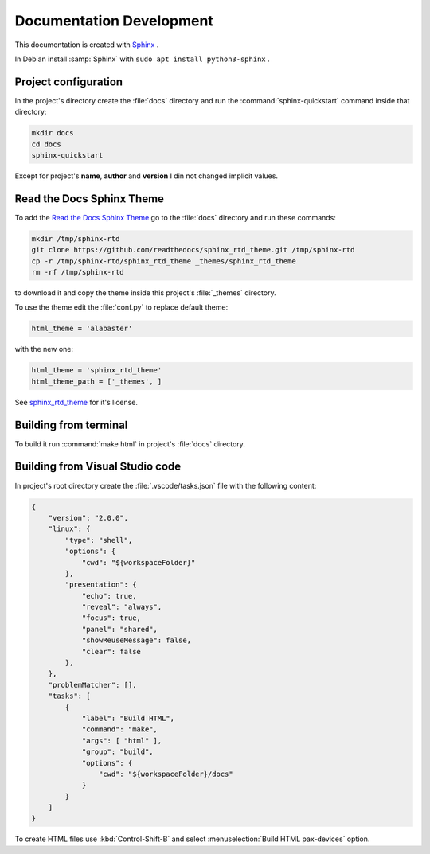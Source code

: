 ===============================================================================
Documentation Development
===============================================================================

This documentation is created with `Sphinx <https://www.sphinx-doc.org>`_ .

In Debian install :samp:`Sphinx` with ``sudo apt install python3-sphinx`` .

Project configuration
-------------------------------------------------------------------------------

In the project's directory create the :file:`docs` directory and run the
:command:`sphinx-quickstart` command inside that directory:

.. code-block:: bash

    mkdir docs
    cd docs
    sphinx-quickstart

Except for project's **name**, **author** and **version** I din not changed implicit values.

Read the Docs Sphinx Theme
-------------------------------------------------------------------------------

To add the `Read the Docs Sphinx Theme <https://github.com/readthedocs/sphinx_rtd_theme>`_
go to the :file:`docs` directory and run these commands:

.. code-block:: bash

    mkdir /tmp/sphinx-rtd
    git clone https://github.com/readthedocs/sphinx_rtd_theme.git /tmp/sphinx-rtd
    cp -r /tmp/sphinx-rtd/sphinx_rtd_theme _themes/sphinx_rtd_theme
    rm -rf /tmp/sphinx-rtd

to download it and copy the theme inside this project's :file:`_themes` directory.

To use the theme edit the :file:`conf.py` to replace default theme:

.. code-block:: ini

    html_theme = 'alabaster'

with the new one:

.. code-block:: ini

    html_theme = 'sphinx_rtd_theme'
    html_theme_path = ['_themes', ]

See `sphinx_rtd_theme <https://github.com/readthedocs/sphinx_rtd_theme>`_ for it's license.

Building from terminal
-------------------------------------------------------------------------------

To build it run :command:`make html` in project's :file:`docs` directory.

Building from Visual Studio code
-------------------------------------------------------------------------------

In project's root directory create the :file:`.vscode/tasks.json` file with the following content:

.. code-block:: json

    {
        "version": "2.0.0",
        "linux": {
            "type": "shell",
            "options": {
                "cwd": "${workspaceFolder}"
            },
            "presentation": {
                "echo": true,
                "reveal": "always",
                "focus": true,
                "panel": "shared",
                "showReuseMessage": false,
                "clear": false
            },
        },
        "problemMatcher": [],
        "tasks": [
            {
                "label": "Build HTML",
                "command": "make",
                "args": [ "html" ],
                "group": "build",
                "options": {
                    "cwd": "${workspaceFolder}/docs"
                }
            }
        ]
    }

To create HTML files use :kbd:`Control-Shift-B` and select :menuselection:`Build HTML pax-devices` option.
